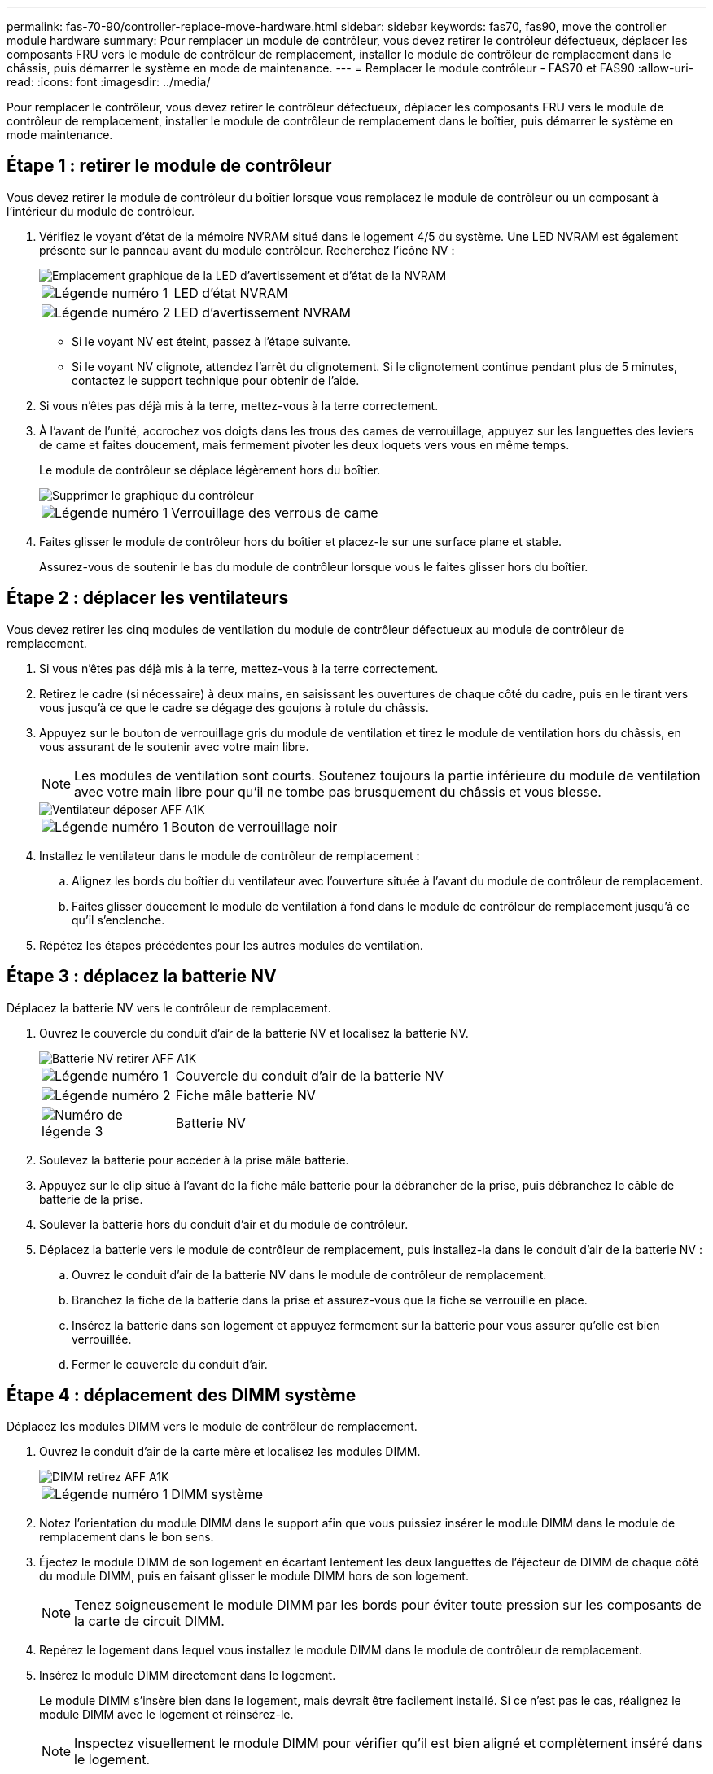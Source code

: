 ---
permalink: fas-70-90/controller-replace-move-hardware.html 
sidebar: sidebar 
keywords: fas70, fas90, move the controller module hardware 
summary: Pour remplacer un module de contrôleur, vous devez retirer le contrôleur défectueux, déplacer les composants FRU vers le module de contrôleur de remplacement, installer le module de contrôleur de remplacement dans le châssis, puis démarrer le système en mode de maintenance. 
---
= Remplacer le module contrôleur - FAS70 et FAS90
:allow-uri-read: 
:icons: font
:imagesdir: ../media/


[role="lead"]
Pour remplacer le contrôleur, vous devez retirer le contrôleur défectueux, déplacer les composants FRU vers le module de contrôleur de remplacement, installer le module de contrôleur de remplacement dans le boîtier, puis démarrer le système en mode maintenance.



== Étape 1 : retirer le module de contrôleur

Vous devez retirer le module de contrôleur du boîtier lorsque vous remplacez le module de contrôleur ou un composant à l'intérieur du module de contrôleur.

. Vérifiez le voyant d'état de la mémoire NVRAM situé dans le logement 4/5 du système. Une LED NVRAM est également présente sur le panneau avant du module contrôleur. Recherchez l'icône NV :
+
image::../media/drw_a1K-70-90_nvram-led_ieops-1463.svg[Emplacement graphique de la LED d'avertissement et d'état de la NVRAM]

+
[cols="1,4"]
|===


 a| 
image:../media/icon_round_1.png["Légende numéro 1"]
 a| 
LED d'état NVRAM



 a| 
image:../media/icon_round_2.png["Légende numéro 2"]
 a| 
LED d'avertissement NVRAM

|===
+
** Si le voyant NV est éteint, passez à l'étape suivante.
** Si le voyant NV clignote, attendez l'arrêt du clignotement. Si le clignotement continue pendant plus de 5 minutes, contactez le support technique pour obtenir de l'aide.


. Si vous n'êtes pas déjà mis à la terre, mettez-vous à la terre correctement.
. À l'avant de l'unité, accrochez vos doigts dans les trous des cames de verrouillage, appuyez sur les languettes des leviers de came et faites doucement, mais fermement pivoter les deux loquets vers vous en même temps.
+
Le module de contrôleur se déplace légèrement hors du boîtier.

+
image::../media/drw_a1k_pcm_remove_replace_ieops-1375.svg[Supprimer le graphique du contrôleur]

+
[cols="1,4"]
|===


 a| 
image:../media/icon_round_1.png["Légende numéro 1"]
| Verrouillage des verrous de came 
|===
. Faites glisser le module de contrôleur hors du boîtier et placez-le sur une surface plane et stable.
+
Assurez-vous de soutenir le bas du module de contrôleur lorsque vous le faites glisser hors du boîtier.





== Étape 2 : déplacer les ventilateurs

Vous devez retirer les cinq modules de ventilation du module de contrôleur défectueux au module de contrôleur de remplacement.

. Si vous n'êtes pas déjà mis à la terre, mettez-vous à la terre correctement.
. Retirez le cadre (si nécessaire) à deux mains, en saisissant les ouvertures de chaque côté du cadre, puis en le tirant vers vous jusqu'à ce que le cadre se dégage des goujons à rotule du châssis.
. Appuyez sur le bouton de verrouillage gris du module de ventilation et tirez le module de ventilation hors du châssis, en vous assurant de le soutenir avec votre main libre.
+

NOTE: Les modules de ventilation sont courts. Soutenez toujours la partie inférieure du module de ventilation avec votre main libre pour qu'il ne tombe pas brusquement du châssis et vous blesse.

+
image::../media/drw_a1k_fan_remove_replace_ieops-1376.svg[Ventilateur déposer AFF A1K]

+
[cols="1,4"]
|===


 a| 
image::../media/icon_round_1.png[Légende numéro 1]
 a| 
Bouton de verrouillage noir

|===
. Installez le ventilateur dans le module de contrôleur de remplacement :
+
.. Alignez les bords du boîtier du ventilateur avec l'ouverture située à l'avant du module de contrôleur de remplacement.
.. Faites glisser doucement le module de ventilation à fond dans le module de contrôleur de remplacement jusqu'à ce qu'il s'enclenche.


. Répétez les étapes précédentes pour les autres modules de ventilation.




== Étape 3 : déplacez la batterie NV

Déplacez la batterie NV vers le contrôleur de remplacement.

. Ouvrez le couvercle du conduit d'air de la batterie NV et localisez la batterie NV.
+
image::../media/drw_a1k_remove_replace_nvmembat_ieops-1379.svg[Batterie NV retirer AFF A1K]

+
[cols="1,4"]
|===


 a| 
image::../media/icon_round_1.png[Légende numéro 1]
| Couvercle du conduit d'air de la batterie NV 


 a| 
image::../media/icon_round_2.png[Légende numéro 2]
 a| 
Fiche mâle batterie NV



 a| 
image::../media/icon_round_3.png[Numéro de légende 3]
 a| 
Batterie NV

|===
. Soulevez la batterie pour accéder à la prise mâle batterie.
. Appuyez sur le clip situé à l'avant de la fiche mâle batterie pour la débrancher de la prise, puis débranchez le câble de batterie de la prise.
. Soulever la batterie hors du conduit d'air et du module de contrôleur.
. Déplacez la batterie vers le module de contrôleur de remplacement, puis installez-la dans le conduit d'air de la batterie NV :
+
.. Ouvrez le conduit d'air de la batterie NV dans le module de contrôleur de remplacement.
.. Branchez la fiche de la batterie dans la prise et assurez-vous que la fiche se verrouille en place.
.. Insérez la batterie dans son logement et appuyez fermement sur la batterie pour vous assurer qu'elle est bien verrouillée.
.. Fermer le couvercle du conduit d'air.






== Étape 4 : déplacement des DIMM système

Déplacez les modules DIMM vers le module de contrôleur de remplacement.

. Ouvrez le conduit d'air de la carte mère et localisez les modules DIMM.
+
image::../media/drw_a1k_dimms_ieops-1512.svg[DIMM retirez AFF A1K]

+
[cols="1,4"]
|===


 a| 
image::../media/icon_round_1.png[Légende numéro 1]
 a| 
DIMM système

|===
. Notez l'orientation du module DIMM dans le support afin que vous puissiez insérer le module DIMM dans le module de remplacement dans le bon sens.
. Éjectez le module DIMM de son logement en écartant lentement les deux languettes de l'éjecteur de DIMM de chaque côté du module DIMM, puis en faisant glisser le module DIMM hors de son logement.
+

NOTE: Tenez soigneusement le module DIMM par les bords pour éviter toute pression sur les composants de la carte de circuit DIMM.

. Repérez le logement dans lequel vous installez le module DIMM dans le module de contrôleur de remplacement.
. Insérez le module DIMM directement dans le logement.
+
Le module DIMM s'insère bien dans le logement, mais devrait être facilement installé. Si ce n'est pas le cas, réalignez le module DIMM avec le logement et réinsérez-le.

+

NOTE: Inspectez visuellement le module DIMM pour vérifier qu'il est bien aligné et complètement inséré dans le logement.

. Poussez délicatement, mais fermement, sur le bord supérieur du module DIMM jusqu'à ce que les languettes de l'éjecteur s'enclenchent sur les encoches situées aux extrémités du module DIMM.
. Répétez ces étapes pour les autres modules DIMM. Fermez le conduit d'air de la carte mère.




== Étape 5 : installer le module de contrôleur

Réinstallez le module de contrôleur et démarrez-le.

. Assurez-vous que le conduit d'air est complètement fermé en le faisant tourner jusqu'en butée.
+
Il doit être aligné sur la tôle du module de contrôleur.

. Alignez l'extrémité du module de contrôleur avec l'ouverture du boîtier, puis faites glisser le module de contrôleur dans le châssis, les leviers tournés vers l'avant du système.
. Une fois que le module de contrôleur vous empêche de le faire glisser plus loin, faites pivoter les poignées de came vers l'intérieur jusqu'à ce qu'elles se reverrouillent sous les ventilateurs
+

NOTE: N'appliquez pas une force excessive lorsque vous faites glisser le module de contrôleur dans le boîtier pour éviter d'endommager les connecteurs.

+

NOTE: Le contrôleur démarre à l'invite DU Loader dès qu'il est complètement installé.

. Dans l'invite Loader, entrez `show date` pour afficher la date et l'heure sur le contrôleur de remplacement. La date et l'heure sont en GMT.
+

NOTE: L'heure affichée est l'heure locale, pas toujours GMT, et est affichée en mode 24 heures.

. Définissez l'heure actuelle en GMT à l'aide de la `set time hh:mm:ss` commande. Vous pouvez obtenir le GMT actuel à partir du nœud partenaire la commande `date -u`.
. Recâblage du système de stockage, selon les besoins.
+
Si vous avez retiré les émetteurs-récepteurs (QSFP ou SFP), n'oubliez pas de les réinstaller si vous utilisez des câbles à fibre optique.


